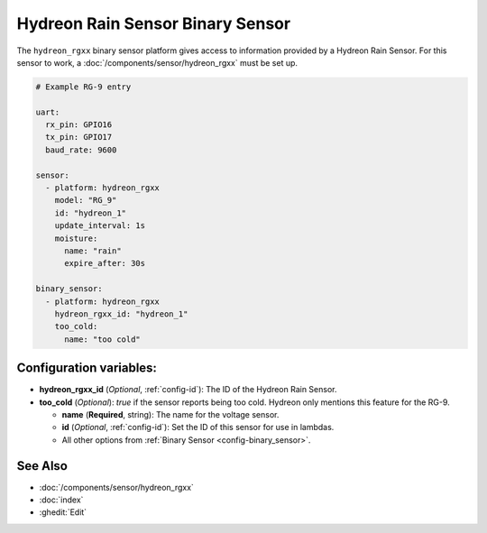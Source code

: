 Hydreon Rain Sensor Binary Sensor
=================================

.. seo::
    :description: Instructions for setting up Hydreon rain sensors
    :image: hydreon_rg9.jpg
    :keywords: hydreon

The ``hydreon_rgxx`` binary sensor platform gives access to information provided by a Hydreon Rain Sensor.
For this sensor to work, a :doc:`/components/sensor/hydreon_rgxx` must be set up.

.. code-block:: yaml

    # Example RG-9 entry
    
    uart:
      rx_pin: GPIO16
      tx_pin: GPIO17
      baud_rate: 9600

    sensor:
      - platform: hydreon_rgxx
        model: "RG_9"
        id: "hydreon_1"
        update_interval: 1s
        moisture:
          name: "rain"
          expire_after: 30s  
          
    binary_sensor:
      - platform: hydreon_rgxx
        hydreon_rgxx_id: "hydreon_1"
        too_cold:
          name: "too cold"

Configuration variables:
------------------------

- **hydreon_rgxx_id** (*Optional*, :ref:`config-id`): The ID of the Hydreon Rain Sensor.

- **too_cold** (*Optional*): `true` if the sensor reports being too cold. Hydreon only mentions this feature for the RG-9.

  - **name** (**Required**, string): The name for the voltage sensor.
  
  - **id** (*Optional*, :ref:`config-id`): Set the ID of this sensor for use in lambdas.
  
  - All other options from :ref:`Binary Sensor <config-binary_sensor>`.


See Also
--------

- :doc:`/components/sensor/hydreon_rgxx`
- :doc:`index`
- :ghedit:`Edit`
